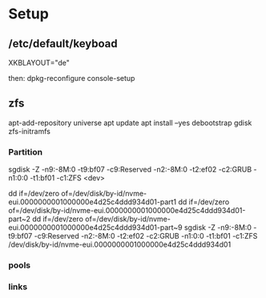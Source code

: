 * Setup

**  /etc/default/keyboad

XKBLAYOUT="de"

then: dpkg-reconfigure console-setup

** zfs

apt-add-repository universe
apt update
apt install --yes debootstrap gdisk zfs-initramfs



*** Partition

sgdisk -Z -n9:-8M:0 -t9:bf07 -c9:Reserved -n2:-8M:0 -t2:ef02 -c2:GRUB -n1:0:0 -t1:bf01 -c1:ZFS <dev>

dd if=/dev/zero of=/dev/disk/by-id/nvme-eui.0000000001000000e4d25c4ddd934d01-part1
dd if=/dev/zero of=/dev/disk/by-id/nvme-eui.0000000001000000e4d25c4ddd934d01-part~2
dd if=/dev/zero of=/dev/disk/by-id/nvme-eui.0000000001000000e4d25c4ddd934d01-part~9
sgdisk -Z -n9:-8M:0 -t9:bf07 -c9:Reserved -n2:-8M:0 -t2:ef02 -c2:GRUB -n1:0:0 -t1:bf01 -c1:ZFS /dev/disk/by-id/nvme-eui.0000000001000000e4d25c4ddd934d01


*** pools


*** links 
[1] http://dotfiles.tnetconsulting.net/articles/2016/0327/ubuntu-zfs-native-root.html
[2] https://github.com/zfsonlinux/zfs/wiki/Ubuntu-17.04-Root-on-ZFS
